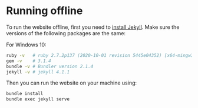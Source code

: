 * Running offline
To run the website offline, first you need to [[p:notes/web.org::#install-jekyll][install Jekyll]]. Make sure the versions of the following packages are the same:

For Windows 10:
#+begin_src bash
  ruby -v   # ruby 2.7.2p137 (2020-10-01 revision 5445e04352) [x64-mingw32]
  gem -v    # 3.1.4
  bundle -v # Bundler version 2.1.4
  jekyll -v # jekyll 4.1.1
#+end_src

Then you can run the website on your machine using:

#+begin_src bash
  bundle install
  bundle exec jekyll serve
#+end_src
